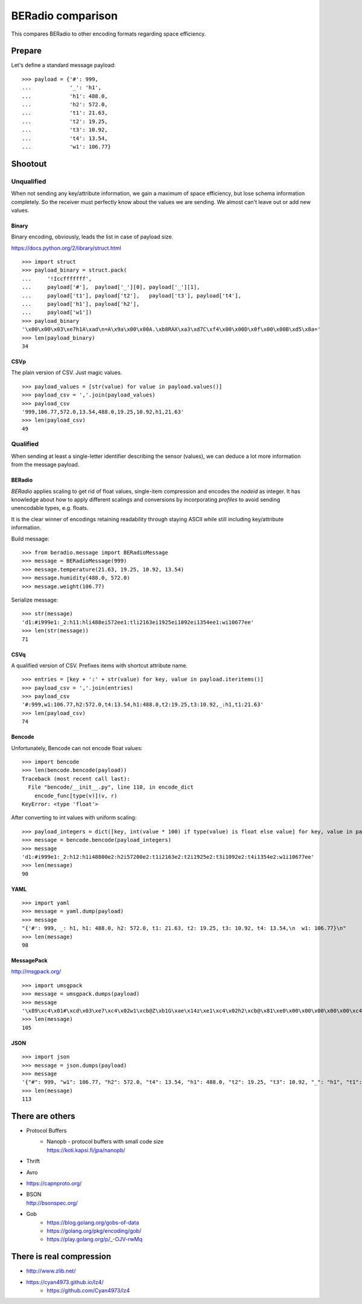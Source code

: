 ==================
BERadio comparison
==================

This compares BERadio to other encoding formats regarding space efficiency.

.. testsetup::

    >>> from pprint import pprint

Prepare
=======
Let's define a standard message payload::

    >>> payload = {'#': 999,
    ...            '_': 'h1',
    ...            'h1': 488.0,
    ...            'h2': 572.0,
    ...            't1': 21.63,
    ...            't2': 19.25,
    ...            't3': 10.92,
    ...            't4': 13.54,
    ...            'w1': 106.77}



Shootout
========

Unqualified
-----------

When not sending any key/attribute information, we gain a maximum of space efficiency,
but lose schema information completely. So the receiver must perfectly know about the
values we are sending. We almost can't leave out or add new values.

Binary
~~~~~~

Binary encoding, obviously, leads the list in case of payload size.

https://docs.python.org/2/library/struct.html
::

    >>> import struct
    >>> payload_binary = struct.pack(
    ...     '!Iccfffffff',
    ...     payload['#'],  payload['_'][0], payload['_'][1],
    ...     payload['t1'], payload['t2'],   payload['t3'], payload['t4'],
    ...     payload['h1'], payload['h2'],
    ...     payload['w1'])
    >>> payload_binary
    '\x00\x00\x03\xe7h1A\xad\n=A\x9a\x00\x00A.\xb8RAX\xa3\xd7C\xf4\x00\x00D\x0f\x00\x00B\xd5\x8a='
    >>> len(payload_binary)
    34


CSVp
~~~~
The plain version of CSV. Just magic values.
::

    >>> payload_values = [str(value) for value in payload.values()]
    >>> payload_csv = ','.join(payload_values)
    >>> payload_csv
    '999,106.77,572.0,13.54,488.0,19.25,10.92,h1,21.63'
    >>> len(payload_csv)
    49


Qualified
---------

When sending at least a single-letter identifier describing the sensor (values),
we can deduce a lot more information from the message payload.


BERadio
~~~~~~~
*BERadio* applies scaling to get rid of float values, single-item compression and encodes the *nodeid* as integer.
It has knowledge about how to apply different scalings and conversions by incorporating *profiles* to avoid sending
unencodable types, e.g. floats.

It is the clear winner of encodings retaining readability through staying ASCII
while still including key/attribute information.

Build message::

    >>> from beradio.message import BERadioMessage
    >>> message = BERadioMessage(999)
    >>> message.temperature(21.63, 19.25, 10.92, 13.54)
    >>> message.humidity(488.0, 572.0)
    >>> message.weight(106.77)

Serialize message::

    >>> str(message)
    'd1:#i999e1:_2:h11:hli488ei572ee1:tli2163ei1925ei1092ei1354ee1:wi10677ee'
    >>> len(str(message))
    71


CSVq
~~~~
A qualified version of CSV. Prefixes items with shortcut attribute name.
::

    >>> entries = [key + ':' + str(value) for key, value in payload.iteritems()]
    >>> payload_csv = ','.join(entries)
    >>> payload_csv
    '#:999,w1:106.77,h2:572.0,t4:13.54,h1:488.0,t2:19.25,t3:10.92,_:h1,t1:21.63'
    >>> len(payload_csv)
    74


Bencode
~~~~~~~
Unfortunately, Bencode can not encode float values::

    >>> import bencode
    >>> len(bencode.bencode(payload))
    Traceback (most recent call last):
      File "bencode/__init__.py", line 110, in encode_dict
        encode_func[type(v)](v, r)
    KeyError: <type 'float'>

After converting to int values with uniform scaling::

    >>> payload_integers = dict([key, int(value * 100) if type(value) is float else value] for key, value in payload.iteritems())
    >>> message = bencode.bencode(payload_integers)
    >>> message
    'd1:#i999e1:_2:h12:h1i48800e2:h2i57200e2:t1i2163e2:t2i1925e2:t3i1092e2:t4i1354e2:w1i10677ee'
    >>> len(message)
    90


YAML
~~~~
::

    >>> import yaml
    >>> message = yaml.dump(payload)
    >>> message
    "{'#': 999, _: h1, h1: 488.0, h2: 572.0, t1: 21.63, t2: 19.25, t3: 10.92, t4: 13.54,\n  w1: 106.77}\n"
    >>> len(message)
    98


MessagePack
~~~~~~~~~~~
http://msgpack.org/
::

    >>> import umsgpack
    >>> message = umsgpack.dumps(payload)
    >>> message
    '\x89\xc4\x01#\xcd\x03\xe7\xc4\x02w1\xcb@Z\xb1G\xae\x14z\xe1\xc4\x02h2\xcb@\x81\xe0\x00\x00\x00\x00\x00\xc4\x02t4\xcb@+\x14z\xe1G\xae\x14\xc4\x02h1\xcb@~\x80\x00\x00\x00\x00\x00\xc4\x02t2\xcb@3@\x00\x00\x00\x00\x00\xc4\x02t3\xcb@%\xd7\n=p\xa3\xd7\xc4\x01_\xc4\x02h1\xc4\x02t1\xcb@5\xa1G\xae\x14z\xe1'
    >>> len(message)
    105


JSON
~~~~
::

    >>> import json
    >>> message = json.dumps(payload)
    >>> message
    '{"#": 999, "w1": 106.77, "h2": 572.0, "t4": 13.54, "h1": 488.0, "t2": 19.25, "t3": 10.92, "_": "h1", "t1": 21.63}'
    >>> len(message)
    113



There are others
================
- Protocol Buffers
    - | Nanopb - protocol buffers with small code size
      | https://koti.kapsi.fi/jpa/nanopb/
- Thrift
- Avro
- https://capnproto.org/
- | BSON
  | http://bsonspec.org/
- Gob
   * https://blog.golang.org/gobs-of-data
   * https://golang.org/pkg/encoding/gob/
   * https://play.golang.org/p/_-OJV-rwMq

There is real compression
=========================
* http://www.zlib.net/
* https://cyan4973.github.io/lz4/
    * https://github.com/Cyan4973/lz4
